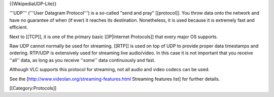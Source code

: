 {{WikipediaUDP-Lite}}

'''UDP''' ('''User Datagram Protocol''') is a so-called "send and pray"
[[protocol]]. You throw data onto the network and have no guarantee of
when (if ever) it reaches its destination. Nonetheless, it is used
because it is extremely fast and efficient.

Next to [[TCP]], it is one of the primary basic [[IP|Internet
Protocols]] that every major OS supports.

Raw UDP cannot normally be used for streaming. [[RTP]] is used on top of
UDP to provide proper data timestamps and ordering. RTP/UDP is
extensively used for streaming live audio/video. In this case it is not
important that you receive ''all'' data, as long as you receive ''some''
data continuously and fast.

Although VLC supports this protocol for streaming, not all audio and
video codecs can be used.

See the [http://www.videolan.org/streaming-features.html Streaming
features list] for further details.

[[Category:Protocols]]

